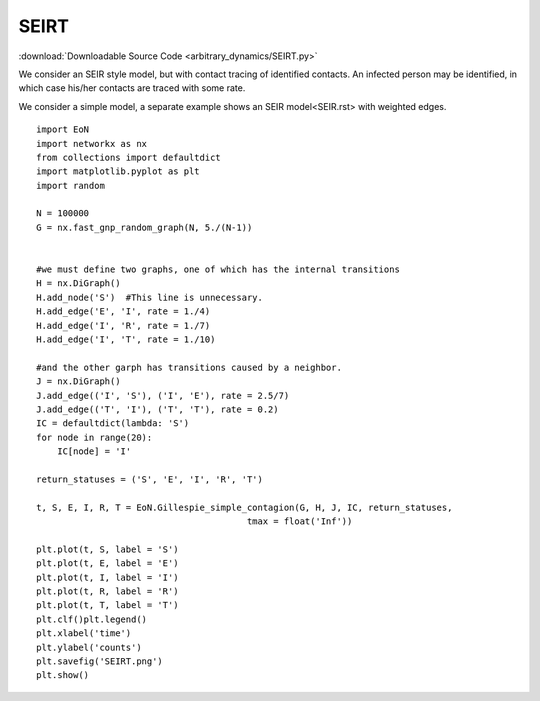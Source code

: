SEIRT
-----

:download:`Downloadable Source Code <arbitrary_dynamics/SEIRT.py>` 

.. image:: arbitrary_dynamics/SEIRT.png
    :width: 80 %

We consider an SEIR style model, but with contact tracing of identified contacts.
An infected person may be identified, in which case his/her contacts are traced with
some rate.

We consider a simple model, a separate example shows an SEIR model<SEIR.rst> with
weighted edges.
::


    import EoN
    import networkx as nx
    from collections import defaultdict
    import matplotlib.pyplot as plt
    import random
    
    N = 100000
    G = nx.fast_gnp_random_graph(N, 5./(N-1))
    
    
    #we must define two graphs, one of which has the internal transitions
    H = nx.DiGraph()
    H.add_node('S')  #This line is unnecessary.
    H.add_edge('E', 'I', rate = 1./4)
    H.add_edge('I', 'R', rate = 1./7)
    H.add_edge('I', 'T', rate = 1./10)
    
    #and the other garph has transitions caused by a neighbor.
    J = nx.DiGraph()
    J.add_edge(('I', 'S'), ('I', 'E'), rate = 2.5/7)
    J.add_edge(('T', 'I'), ('T', 'T'), rate = 0.2)
    IC = defaultdict(lambda: 'S')
    for node in range(20):
        IC[node] = 'I'
    
    return_statuses = ('S', 'E', 'I', 'R', 'T')
    
    t, S, E, I, R, T = EoN.Gillespie_simple_contagion(G, H, J, IC, return_statuses,
                                            tmax = float('Inf'))
    
    plt.plot(t, S, label = 'S')
    plt.plot(t, E, label = 'E')
    plt.plot(t, I, label = 'I')
    plt.plot(t, R, label = 'R')
    plt.plot(t, T, label = 'T')
    plt.clf()plt.legend()
    plt.xlabel('time')
    plt.ylabel('counts')
    plt.savefig('SEIRT.png')
    plt.show()